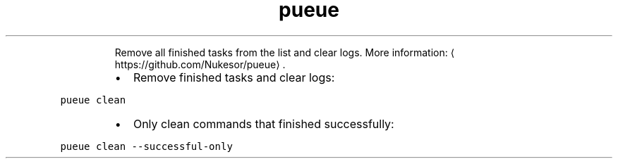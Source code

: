 .TH pueue clean
.PP
.RS
Remove all finished tasks from the list and clear logs.
More information: \[la]https://github.com/Nukesor/pueue\[ra]\&.
.RE
.RS
.IP \(bu 2
Remove finished tasks and clear logs:
.RE
.PP
\fB\fCpueue clean\fR
.RS
.IP \(bu 2
Only clean commands that finished successfully:
.RE
.PP
\fB\fCpueue clean \-\-successful\-only\fR
